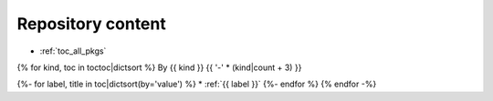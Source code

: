 .. _pkg_tocs:

Repository content
==================

* :ref:`toc_all_pkgs`

{% for kind, toc in toctoc|dictsort %}
By {{ kind }}
{{ '-' * (kind|count + 3) }}

{%- for label, title in toc|dictsort(by='value') %}
* :ref:`{{ label }}`
{%- endfor %}
{% endfor -%}
